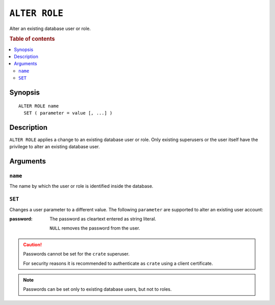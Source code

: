 .. highlight:: psql
.. _ref-alter-role:

==============
``ALTER ROLE``
==============

Alter an existing database user or role.

.. rubric:: Table of contents

.. contents::
   :local:

Synopsis
========

::

    ALTER ROLE name
      SET ( parameter = value [, ...] )


Description
===========

``ALTER ROLE`` applies a change to an existing database user or role. Only
existing superusers or the user itself have the privilege to alter an existing
database user.


Arguments
=========

``name``
--------

The name by which the user or role is identified inside the database.

``SET``
-------

Changes a user parameter to a different value. The following ``parameter``
are supported to alter an existing user account:

:password:
  The password as cleartext entered as string literal.

  ``NULL`` removes the password from the user.

.. CAUTION::

    Passwords cannot be set for the ``crate`` superuser.

    For security reasons it is recommended to authenticate as ``crate`` using a
    client certificate.

.. NOTE::

   Passwords can be set only to existing database users, but not to roles.
